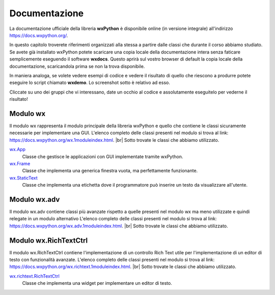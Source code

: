 .. |br| raw:: html

    <br>

==============
Documentazione
==============

La documentazione ufficiale della libreria **wxPython** è disponibile online (in versione integrale) all'indirizzo https://docs.wxpython.org/.

In questo capitolo troverete riferimenti organizzati alla stessa a partire dalle classi che durante il corso abbiamo studiato. Se avete già installato wxPython
potete scaricare una copia locale della documentazione intera senza faticare semplicemente eseguendo il software **wxdocs**. Questo aprirà sul vostro browser di 
default la copia locale della documentazione, scaricandola prima se non la trova disponibile.

In maniera analoga, se volete vedere esempi di codice e vedere il risultato di quello che riescono a produrre potete eseguire lo script chiamato **wxdemo**.
Lo screenshot sotto è relativo ad esso.

.. image:: images/wxdemo.jpg

Cliccate su uno dei gruppi che vi interessano, date un occhio al codice e assolutamente eseguitelo per vederne il risultato!




Modulo wx
=========

Il modulo wx rappresenta il modulo principale della libreria wxPython e quello che contiene le classi sicuramente necessarie per implementare una GUI.
L'elenco completo delle classi presenti nel modulo si trova al link: https://docs.wxpython.org/wx.1moduleindex.html. |br|
Sotto trovate le classi che abbiamo utilizzato.


`wx.App <https://docs.wxpython.org/wx.App.html>`_
    Classe che gestisce le applicazioni con GUI implementate tramite wxPython.
    
`wx.Frame <https://docs.wxpython.org/wx.Frame.html>`_
    Classe che implementa una generica finestra vuota, ma perfettamente funzionante.
    
`wx.StaticText <https://docs.wxpython.org/wx.StaticText.html>`_
    Classe che implementa una etichetta dove il programmatore può inserire un testo da visualizzare all'utente.
    

Modulo wx.adv
=============

Il modulo wx.adv contiene classi più avanzate rispetto a quelle presenti nel modulo wx ma meno utilizzate e quindi relegate in un modulo alternativo
L'elenco completo delle classi presenti nel modulo si trova al link: https://docs.wxpython.org/wx.adv.1moduleindex.html. |br|
Sotto trovate le classi che abbiamo utilizzato.




Modulo wx.RichTextCtrl
======================

Il modulo wx.RichTextCtrl contiene l'implementazione di un controllo Rich Text utile per l'implementazione di un editor di testo con funzionalità avanzate.
L'elenco completo delle classi presenti nel modulo si trova al link: https://docs.wxpython.org/wx.richtext.1moduleindex.html. |br|
Sotto trovate le classi che abbiamo utilizzato.


`wx.richtext.RichTextCtrl <https://docs.wxpython.org/wx.richtext.RichTextCtrl.html>`_
    Classe che implementa una widget per implementare un editor di testo.
    
